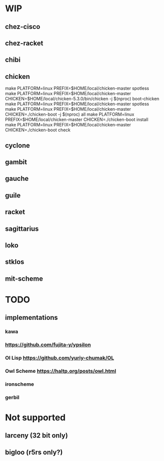 * WIP
** chez-cisco
** chez-racket
** chibi
** chicken

make PLATFORM=linux PREFIX=$HOME/local/chicken-master spotless
make PLATFORM=linux PREFIX=$HOME/local/chicken-master CHICKEN=$HOME/local/chicken-5.3.0/bin/chicken -j $(nproc) boot-chicken
make PLATFORM=linux PREFIX=$HOME/local/chicken-master spotless
make PLATFORM=linux PREFIX=$HOME/local/chicken-master CHICKEN=./chicken-boot -j $(nproc) all
make PLATFORM=linux PREFIX=$HOME/local/chicken-master CHICKEN=./chicken-boot install
make PLATFORM=linux PREFIX=$HOME/local/chicken-master CHICKEN=./chicken-boot check

** cyclone
** gambit
** gauche
** guile
** racket
** sagittarius
** loko
** stklos
** mit-scheme
* TODO
** implementations
*** kawa
*** https://github.com/fujita-y/ypsilon
*** Ol Lisp https://github.com/yuriy-chumak/OL
*** Owl Scheme https://haltp.org/posts/owl.html
*** ironscheme
*** gerbil
* Not supported
** larceny (32 bit only)
** bigloo (r5rs only?)
